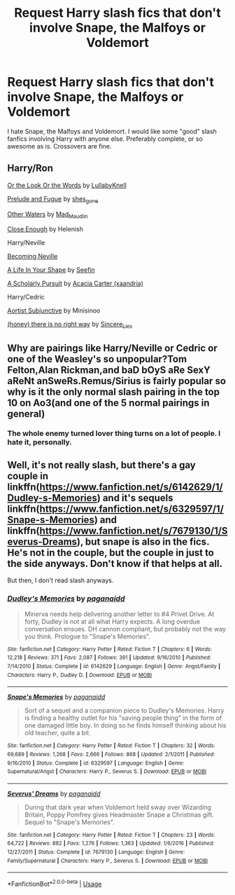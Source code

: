 #+TITLE: Request Harry slash fics that don't involve Snape, the Malfoys or Voldemort

* Request Harry slash fics that don't involve Snape, the Malfoys or Voldemort
:PROPERTIES:
:Author: mercurytango
:Score: 13
:DateUnix: 1549590341.0
:DateShort: 2019-Feb-08
:END:
I hate Snape, the Malfoys and Voldemort. I would like some "good" slash fanfics involving Harry with anyone else. Preferably complete, or so awesome as is. Crossovers are fine.


** Harry/Ron

[[https://archiveofourown.org/works/8274067][Or the Look Or the Words]] by [[https://archiveofourown.org/users/LullabyKnell/pseuds/LullabyKnell][LullabyKnell]]

[[https://archiveofourown.org/works/562941][Prelude and Fugue]] by [[https://archiveofourown.org/users/shes_gone/pseuds/shes_gone][shes_gone]]

[[https://archiveofourown.org/works/54822][Other Waters]] by [[https://archiveofourown.org/users/Mad_Maudlin/pseuds/Mad_Maudlin][Mad_Maudlin]]

[[http://web.archive.org/web/20080516121815/http://www.helenish.net/closeenough.shtml][Close Enough]] by Helenish

Harry/Neville

[[https://www.livejournal.com/tools/memories.bml?keyword=Becoming%20Neville&user=jedirita&sortby=memid][Becoming Neville]]

[[https://archiveofourown.org/works/13648899][A Life In Your Shape]] by [[https://archiveofourown.org/users/Seefin/pseuds/Seefin][Seefin]]

[[https://archiveofourown.org/works/249626][A Scholarly Pursuit]] by [[https://archiveofourown.org/users/xaandria/pseuds/Acacia%20Carter][Acacia Carter (xaandria)]]

Harry/Cedric

[[http://web.archive.org/web/20100528105558/http://www.themedicinewheel.net/HP_novellas/aorist_subjunctive.html][Aortist Subjunctive]] by Minisinoo

[[https://archiveofourown.org/works/11314398][(honey) there is no right way]] by [[https://archiveofourown.org/users/Sincere_Lies/pseuds/Sincere_Lies][Sincere_Lies]]
:PROPERTIES:
:Author: rosep121212
:Score: 8
:DateUnix: 1549598342.0
:DateShort: 2019-Feb-08
:END:


** Why are pairings like Harry/Neville or Cedric or one of the Weasley's so unpopular?Tom Felton,Alan Rickman,and baD bOyS aRe SexY aReNt anSweRs.Remus/Sirius is fairly popular so why is it the only normal slash pairing in the top 10 on Ao3(and one of the 5 normal pairings in general)
:PROPERTIES:
:Score: 4
:DateUnix: 1549597009.0
:DateShort: 2019-Feb-08
:END:

*** The whole enemy turned lover thing turns on a lot of people. I hate it, personally.
:PROPERTIES:
:Author: mercurytango
:Score: 4
:DateUnix: 1549597707.0
:DateShort: 2019-Feb-08
:END:


** Well, it's not really slash, but there's a gay couple in linkffn([[https://www.fanfiction.net/s/6142629/1/Dudley-s-Memories]]) and it's sequels linkffn([[https://www.fanfiction.net/s/6329597/1/Snape-s-Memories]]) and linkffn([[https://www.fanfiction.net/s/7679130/1/Severus-Dreams]]), but snape is also in the fics. He's not in the couple, but the couple in just to the side anyways. Don't know if that helps at all.

But then, I don't read slash anyways.
:PROPERTIES:
:Author: Sefera17
:Score: -1
:DateUnix: 1549592906.0
:DateShort: 2019-Feb-08
:END:

*** [[https://www.fanfiction.net/s/6142629/1/][*/Dudley's Memories/*]] by [[https://www.fanfiction.net/u/1930591/paganaidd][/paganaidd/]]

#+begin_quote
  Minerva needs help delivering another letter to #4 Privet Drive. At forty, Dudley is not at all what Harry expects. A long overdue conversation ensues. DH cannon compliant, but probably not the way you think. Prologue to "Snape's Memories".
#+end_quote

^{/Site/:} ^{fanfiction.net} ^{*|*} ^{/Category/:} ^{Harry} ^{Potter} ^{*|*} ^{/Rated/:} ^{Fiction} ^{T} ^{*|*} ^{/Chapters/:} ^{6} ^{*|*} ^{/Words/:} ^{12,218} ^{*|*} ^{/Reviews/:} ^{371} ^{*|*} ^{/Favs/:} ^{2,087} ^{*|*} ^{/Follows/:} ^{391} ^{*|*} ^{/Updated/:} ^{9/16/2010} ^{*|*} ^{/Published/:} ^{7/14/2010} ^{*|*} ^{/Status/:} ^{Complete} ^{*|*} ^{/id/:} ^{6142629} ^{*|*} ^{/Language/:} ^{English} ^{*|*} ^{/Genre/:} ^{Angst/Family} ^{*|*} ^{/Characters/:} ^{Harry} ^{P.,} ^{Dudley} ^{D.} ^{*|*} ^{/Download/:} ^{[[http://www.ff2ebook.com/old/ffn-bot/index.php?id=6142629&source=ff&filetype=epub][EPUB]]} ^{or} ^{[[http://www.ff2ebook.com/old/ffn-bot/index.php?id=6142629&source=ff&filetype=mobi][MOBI]]}

--------------

[[https://www.fanfiction.net/s/6329597/1/][*/Snape's Memories/*]] by [[https://www.fanfiction.net/u/1930591/paganaidd][/paganaidd/]]

#+begin_quote
  Sort of a sequel and a companion piece to Dudley's Memories. Harry is finding a healthy outlet for his "saving people thing" in the form of one damaged little boy. In doing so he finds himself thinking about his old teacher, quite a bit.
#+end_quote

^{/Site/:} ^{fanfiction.net} ^{*|*} ^{/Category/:} ^{Harry} ^{Potter} ^{*|*} ^{/Rated/:} ^{Fiction} ^{T} ^{*|*} ^{/Chapters/:} ^{32} ^{*|*} ^{/Words/:} ^{69,689} ^{*|*} ^{/Reviews/:} ^{1,268} ^{*|*} ^{/Favs/:} ^{2,666} ^{*|*} ^{/Follows/:} ^{868} ^{*|*} ^{/Updated/:} ^{2/1/2011} ^{*|*} ^{/Published/:} ^{9/16/2010} ^{*|*} ^{/Status/:} ^{Complete} ^{*|*} ^{/id/:} ^{6329597} ^{*|*} ^{/Language/:} ^{English} ^{*|*} ^{/Genre/:} ^{Supernatural/Angst} ^{*|*} ^{/Characters/:} ^{Harry} ^{P.,} ^{Severus} ^{S.} ^{*|*} ^{/Download/:} ^{[[http://www.ff2ebook.com/old/ffn-bot/index.php?id=6329597&source=ff&filetype=epub][EPUB]]} ^{or} ^{[[http://www.ff2ebook.com/old/ffn-bot/index.php?id=6329597&source=ff&filetype=mobi][MOBI]]}

--------------

[[https://www.fanfiction.net/s/7679130/1/][*/Severus' Dreams/*]] by [[https://www.fanfiction.net/u/1930591/paganaidd][/paganaidd/]]

#+begin_quote
  During that dark year when Voldemort held sway over Wizarding Britain, Poppy Pomfrey gives Headmaster Snape a Christmas gift. Sequel to "Snape's Memories".
#+end_quote

^{/Site/:} ^{fanfiction.net} ^{*|*} ^{/Category/:} ^{Harry} ^{Potter} ^{*|*} ^{/Rated/:} ^{Fiction} ^{T} ^{*|*} ^{/Chapters/:} ^{23} ^{*|*} ^{/Words/:} ^{64,722} ^{*|*} ^{/Reviews/:} ^{882} ^{*|*} ^{/Favs/:} ^{1,276} ^{*|*} ^{/Follows/:} ^{1,363} ^{*|*} ^{/Updated/:} ^{1/6/2016} ^{*|*} ^{/Published/:} ^{12/27/2011} ^{*|*} ^{/Status/:} ^{Complete} ^{*|*} ^{/id/:} ^{7679130} ^{*|*} ^{/Language/:} ^{English} ^{*|*} ^{/Genre/:} ^{Family/Supernatural} ^{*|*} ^{/Characters/:} ^{Harry} ^{P.,} ^{Severus} ^{S.} ^{*|*} ^{/Download/:} ^{[[http://www.ff2ebook.com/old/ffn-bot/index.php?id=7679130&source=ff&filetype=epub][EPUB]]} ^{or} ^{[[http://www.ff2ebook.com/old/ffn-bot/index.php?id=7679130&source=ff&filetype=mobi][MOBI]]}

--------------

*FanfictionBot*^{2.0.0-beta} | [[https://github.com/tusing/reddit-ffn-bot/wiki/Usage][Usage]]
:PROPERTIES:
:Author: FanfictionBot
:Score: 1
:DateUnix: 1549592974.0
:DateShort: 2019-Feb-08
:END:
